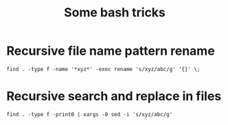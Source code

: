 #+TITLE: Some bash tricks
#+OPTIONS: html-postamble:nil

* Recursive file name pattern rename
=find . -type f -name '*xyz*' -exec rename 's/xyz/abc/g' '{}' \;=
* Recursive search and replace in files
=find . -type f -print0 | xargs -0 sed -i 's/xyz/abc/g'=
